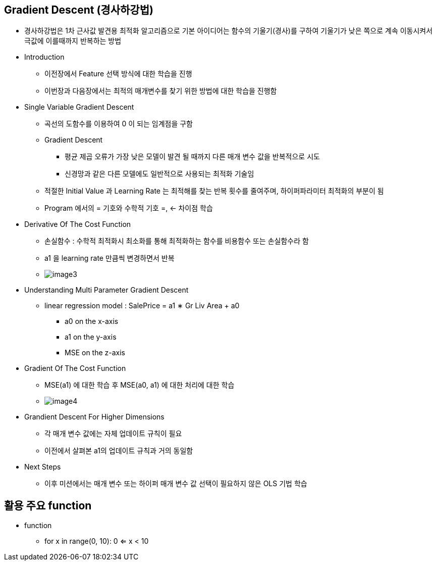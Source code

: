 == Gradient Descent (경사하강법)
 * 경사하강법은 1차 근사값 발견용 최적화 알고리즘으로 기본 아이디어는 함수의 기울기(경사)를 구하여 기울기가 낮은 쪽으로 계속 이동시켜서 극값에 이를때까지 반복하는 방법

 * Introduction
   ** 이전장에서 Feature 선택 방식에 대한 학습을 진행
   ** 이번장과 다음장에서는 최적의 매개변수를 찾기 위한 방법에 대한 학습을 진행함

 * Single Variable Gradient Descent
   ** 곡선의 도함수를 이용하여 0 이 되는 임계점을 구함
   ** Gradient Descent
      *** 평균 제곱 오류가 가장 낮은 모델이 발견 될 때까지 다른 매개 변수 값을 반복적으로 시도
      *** 신경망과 같은 다른 모델에도 일반적으로 사용되는 최적화 기술임
   ** 적절한 Initial Value 과 Learning Rate 는 최적해를 찾는 반복 횟수를 줄여주며, 하이퍼파라미터 최적화의 부분이 됨
   ** Program 에서의 = 기호와 수학적 기호 =, ← 차이점 학습

 * Derivative Of The Cost Function
   ** 손실함수 : 수학적 최적화시 최소화를 통해 최적화하는 함수를 비용함수 또는 손실함수라 함
   ** a1 을 learning rate 만큼씩 변경하면서 반복
   ** image:./images/image3.png[]

 * Understanding Multi Parameter Gradient Descent
   ** linear regression model : SalePrice = a1 ∗ Gr Liv Area + a0
      *** a0 on the x-axis
      *** a1 on the y-axis
      *** MSE on the z-axis

 * Gradient Of The Cost Function
   ** MSE(a1) 에 대한 학습 후 MSE(a0, a1) 에 대한 처리에 대한 학습
   ** image:./images/image4.png[]

 * Grandient Descent For Higher Dimensions
   ** 각 매개 변수 값에는 자체 업데이트 규칙이 필요
   ** 이전에서 살펴본 a1의 업데이트 규칙과 거의 동일함

 * Next Steps
   ** 이후 미션에서는 매개 변수 또는 하이퍼 매개 변수 값 선택이 필요하지 않은 OLS 기법 학습

== 활용 주요 function
 * function
   ** for x in range(0, 10): 0 <= x < 10
